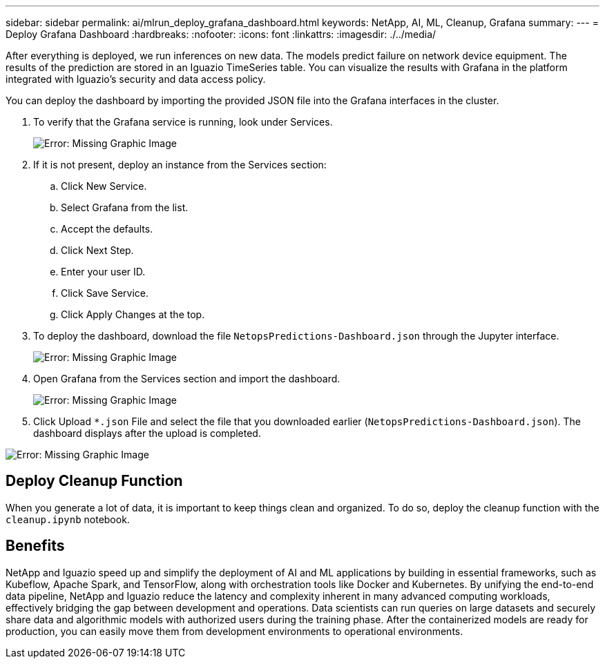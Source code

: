 ---
sidebar: sidebar
permalink: ai/mlrun_deploy_grafana_dashboard.html
keywords: NetApp, AI, ML, Cleanup, Grafana
summary:
---
= Deploy Grafana Dashboard
:hardbreaks:
:nofooter:
:icons: font
:linkattrs:
:imagesdir: ./../media/

//
// This file was created with NDAC Version 2.0 (August 17, 2020)
//
// 2020-08-19 15:22:26.324887
//

[.lead]
After everything is deployed, we run inferences on new data. The models predict failure on network device equipment. The results of the prediction are stored in an Iguazio TimeSeries table. You can visualize the results with Grafana in the platform integrated with Iguazio’s security and data access policy.

You can deploy the dashboard by importing the provided JSON file into the Grafana interfaces in the cluster.

. To verify that the Grafana service is running, look under Services.
+
image:mlrun_image22.png[Error: Missing Graphic Image]

. If it is not present, deploy an instance from the Services section:
.. Click New Service.
.. Select Grafana from the list.
.. Accept the defaults.
.. Click Next Step.
.. Enter your user ID.
.. Click Save Service.
.. Click Apply Changes at the top.
. To deploy the dashboard, download the file `NetopsPredictions-Dashboard.json` through the Jupyter interface.
+
image:mlrun_image23.png[Error: Missing Graphic Image]

. Open Grafana from the Services section and import the dashboard.
+
image:mlrun_image24.png[Error: Missing Graphic Image]

. Click Upload `*.json` File and select the file that you downloaded earlier (`NetopsPredictions-Dashboard.json`). The dashboard displays after the upload is completed.

image:mlrun_image25.png[Error: Missing Graphic Image]

== Deploy Cleanup Function

When you generate a lot of data, it is important to keep things clean and organized. To do so, deploy the cleanup function with the `cleanup.ipynb` notebook.

== Benefits

NetApp and Iguazio speed up and simplify the deployment of AI and ML applications by building in essential frameworks, such as Kubeflow, Apache Spark, and TensorFlow, along with orchestration tools like Docker and Kubernetes. By unifying the end-to-end data pipeline, NetApp and Iguazio reduce the latency and complexity inherent in many advanced computing workloads, effectively bridging the gap between development and operations. Data scientists can run queries on large datasets and securely share data and algorithmic models with authorized users during the training phase. After the containerized models are ready for production, you can easily move them from development environments to operational environments.
